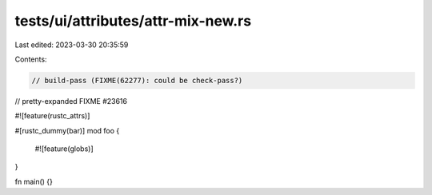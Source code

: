 tests/ui/attributes/attr-mix-new.rs
===================================

Last edited: 2023-03-30 20:35:59

Contents:

.. code-block:: rs

    // build-pass (FIXME(62277): could be check-pass?)
// pretty-expanded FIXME #23616

#![feature(rustc_attrs)]

#[rustc_dummy(bar)]
mod foo {
  #![feature(globs)]
}

fn main() {}


